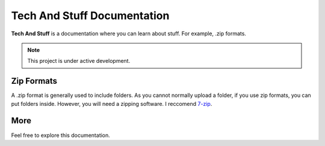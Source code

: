 =========
Tech And Stuff Documentation
=========

**Tech And Stuff** is a documentation where you can learn about stuff. For example, .zip formats.

.. note::

   This project is under active development.

---------
Zip Formats
---------

A .zip format is generally used to include folders. As you cannot normally upload a folder, if you use zip formats, you can put folders inside. However, you will need a zipping software. I reccomend `7-zip <https://7-zip.org>`_.

---------
More
---------

Feel free to explore this documentation.
